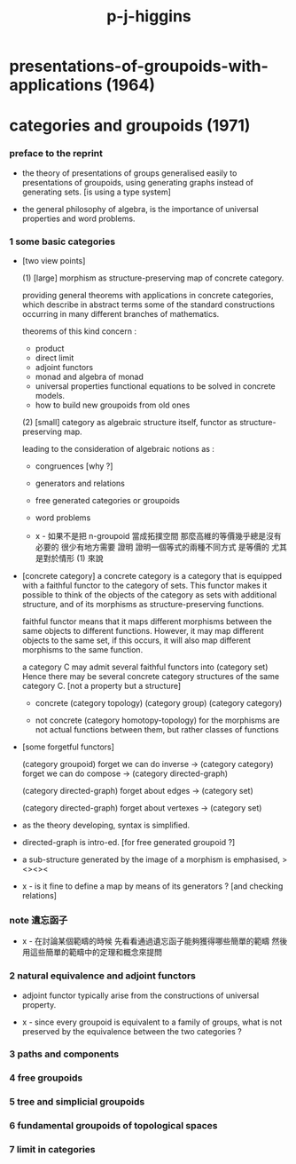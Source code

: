 #+title: p-j-higgins

* presentations-of-groupoids-with-applications (1964)

* categories and groupoids (1971)

*** preface to the reprint

    - the theory of presentations of groups
      generalised easily to presentations of groupoids,
      using generating graphs instead of generating sets.
      [is using a type system]

    - the general philosophy of algebra,
      is the importance of universal properties and word problems.

*** 1 some basic categories

    - [two view points]

      (1) [large]
      morphism as structure-preserving map of concrete category.

      providing general theorems with applications in concrete categories,
      which describe in abstract terms some of the standard constructions
      occurring in many different branches of mathematics.

      theorems of this kind concern :
      - product
      - direct limit
      - adjoint functors
      - monad and algebra of monad
      - universal properties
        functional equations to be solved in concrete models.
      - how to build new groupoids from old ones

      (2) [small]
      category as algebraic structure itself,
      functor as structure-preserving map.

      leading to the consideration of algebraic notions as :
      - congruences [why ?]
      - generators and relations
      - free generated categories or groupoids
      - word problems

      - x -
        如果不是把 n-groupoid 當成拓撲空間
        那麼高維的等價幾乎總是沒有必要的
        很少有地方需要 證明 證明一個等式的兩種不同方式 是等價的
        尤其是對於情形 (1) 來說

    - [concrete category]
      a concrete category is a category
      that is equipped with a faithful functor to the category of sets.
      This functor makes it possible to think of the objects of the category
      as sets with additional structure,
      and of its morphisms as structure-preserving functions.

      faithful functor means that
      it maps different morphisms between the same objects to different functions.
      However, it may map different objects to the same set,
      if this occurs, it will also map different morphisms to the same function.

      a category C may admit several faithful functors into (category set)
      Hence there may be several concrete category structures of the same category C.
      [not a property but a structure]

      - concrete
        (category topology) (category group) (category category)

      - not concrete
        (category homotopy-topology)
        for the morphisms are not actual functions between them,
        but rather classes of functions

    - [some forgetful functors]

      (category groupoid)
      forget we can do inverse -> (category category)
      forget we can do compose -> (category directed-graph)

      (category directed-graph)
      forget about edges -> (category set)

      (category directed-graph)
      forget about vertexes -> (category set)

    - as the theory developing,
      syntax is simplified.

    - directed-graph is intro-ed.
      [for free generated groupoid ?]

    - a sub-structure generated by the image of a morphism
      is emphasised, ><><><

    - x -
      is it fine to define a map by means of its generators ?
      [and checking relations]

*** note 遺忘函子

    - x -
      在討論某個範疇的時候
      先看看通過遺忘函子能夠獲得哪些簡單的範疇
      然後用這些簡單的範疇中的定理和概念來提問

*** 2 natural equivalence and adjoint functors

    - adjoint functor typically arise from the constructions of universal property.

    - x -
      since every groupoid is equivalent to a family of groups,
      what is not preserved by the equivalence between the two categories ?

*** 3 paths and components

*** 4 free groupoids

*** 5 tree and simplicial groupoids

*** 6 fundamental groupoids of topological spaces

*** 7 limit in categories
